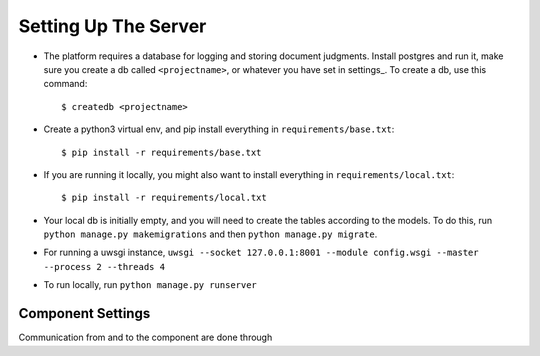 
Setting Up The Server
=====================


* The platform requires a database for logging and storing document judgments. Install postgres and run it, make sure you create a db called ``<projectname>``, or whatever you have set in settings_. To create a db, use this command::

    $ createdb <projectname>

* Create a python3 virtual env, and pip install everything in ``requirements/base.txt``::

    $ pip install -r requirements/base.txt

* If you are running it locally, you might also want to install everything in ``requirements/local.txt``::


    $ pip install -r requirements/local.txt

* Your local db is initially empty, and you will need to create the tables according to the models. To do this, run ``python manage.py makemigrations`` and then ``python manage.py migrate``.
* For running a uwsgi instance, ``uwsgi --socket 127.0.0.1:8001 --module config.wsgi --master --process 2 --threads 4``
* To run locally, run ``python manage.py runserver``


Component Settings
^^^^^^^^^^^^^^^^^^
Communication from and to the component are done through

